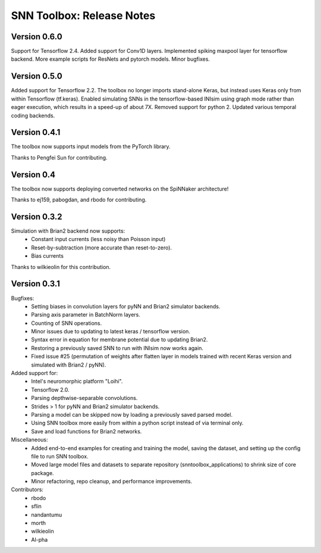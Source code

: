 SNN Toolbox: Release Notes
==========================

Version 0.6.0
-------------

Support for Tensorflow 2.4.
Added support for Conv1D layers.
Implemented spiking maxpool layer for tensorflow backend.
More example scripts for ResNets and pytorch models.
Minor bugfixes.

Version 0.5.0
-------------

Added support for Tensorflow 2.2.
The toolbox no longer imports stand-alone Keras, but instead uses Keras only
from within Tensorflow (tf.keras).
Enabled simulating SNNs in the tensorflow-based INIsim using graph mode rather
than eager execution, which results in a speed-up of about 7X.
Removed support for python 2.
Updated various temporal coding backends.

Version 0.4.1
-------------

The toolbox now supports input models from the PyTorch library.

Thanks to Pengfei Sun for contributing.

Version 0.4
-----------

The toolbox now supports deploying converted networks on the SpiNNaker
architecture!

Thanks to ej159, pabogdan, and rbodo for contributing.

Version 0.3.2
-------------

Simulation with Brian2 backend now supports:
    - Constant input currents (less noisy than Poisson input)
    - Reset-by-subtraction (more accurate than reset-to-zero).
    - Bias currents

Thanks to wilkieolin for this contribution.

Version 0.3.1
-------------

Bugfixes:
    - Setting biases in convolution layers for pyNN and Brian2 simulator
      backends.
    - Parsing axis parameter in BatchNorm layers.
    - Counting of SNN operations.
    - Minor issues due to updating to latest keras / tensorflow version.
    - Syntax error in equation for membrane potential due to updating Brian2.
    - Restoring a previously saved SNN to run with INIsim now works again.
    - Fixed issue #25 (permutation of weights after flatten layer in models
      trained with recent Keras version and simulated with Brian2 / pyNN).

Added support for:
    - Intel's neuromorphic platform "Loihi".
    - Tensorflow 2.0.
    - Parsing depthwise-separable convolutions.
    - Strides > 1 for pyNN and Brian2 simulator backends.
    - Parsing a model can be skipped now by loading a previously saved parsed
      model.
    - Using SNN toolbox more easily from within a python script instead of via
      terminal only.
    - Save and load functions for Brian2 networks.

Miscellaneous:
    - Added end-to-end examples for creating and training the model, saving
      the dataset, and setting up the config file to run SNN toolbox.
    - Moved large model files and datasets to separate repository
      (snntoolbox_applications) to shrink size of core package.
    - Minor refactoring, repo cleanup, and performance improvements.

Contributors:
    - rbodo
    - sflin
    - nandantumu
    - morth
    - wilkieolin
    - Al-pha
